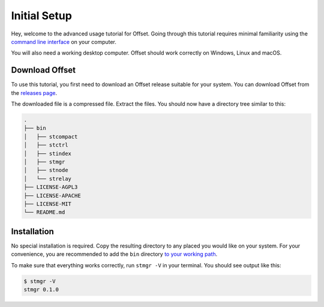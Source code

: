Initial Setup
=============

Hey, welcome to the advanced usage tutorial for Offset. Going through this
tutorial requires minimal familiarity using the `command line interface
<https://en.wikipedia.org/wiki/Command-line_interface>`_ on your computer.

You will also need a working desktop computer. Offset should work correctly on
Windows, Linux and macOS.

Download Offset
---------------

To use this tutorial, you first need to download an Offset release suitable for
your system. You can download Offset from the `releases page
<https://github.com/freedomlayer/offset/releases>`_. 

The downloaded file is a compressed file. Extract the files. You should now
have a directory tree similar to this:

.. code:: text

   .
   ├── bin
   │   ├── stcompact
   │   ├── stctrl
   │   ├── stindex
   │   ├── stmgr
   │   ├── stnode
   │   └── strelay
   ├── LICENSE-AGPL3
   ├── LICENSE-APACHE
   ├── LICENSE-MIT
   └── README.md

Installation
------------

No special installation is required. Copy the resulting directory to any placed
you would like on your system. For your convenience, you are recommended to add
the ``bin`` directory `to your working path
<https://askubuntu.com/questions/109381/how-to-add-path-of-a-program-to-path-environment-variable>`_.

To make sure that everything works correctly, run ``stmgr -V`` in your terminal. You
should see output like this:

.. code:: sh

   $ stmgr -V
   stmgr 0.1.0
